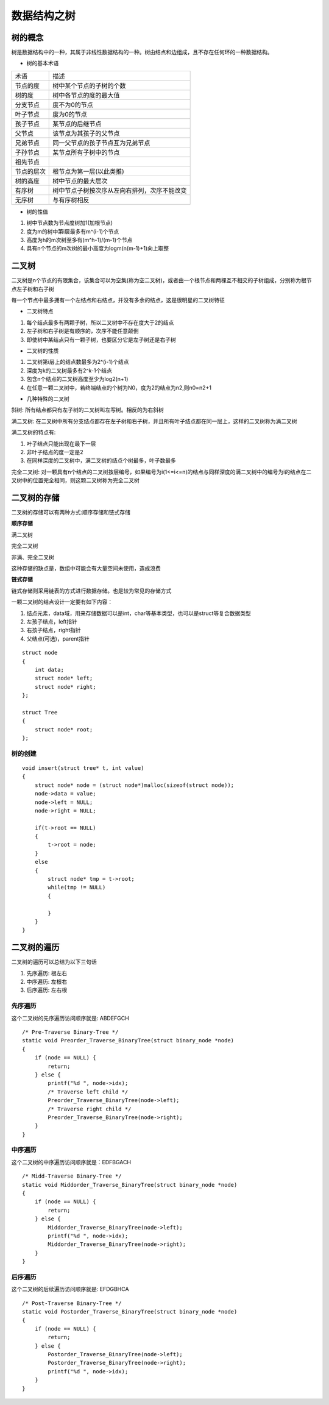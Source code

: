 数据结构之树
===============

树的概念
----------

树是数据结构中的一种，其属于非线性数据结构的一种。树由结点和边组成，且不存在任何环的一种数据结构。

.. image::
    res/tree.png

- 树的基本术语


===================     ======================================================================================================
 术语                       描述
-------------------     ------------------------------------------------------------------------------------------------------
 节点的度                   树中某个节点的子树的个数
 树的度                     树中各节点的度的最大值
 分支节点                   度不为0的节点
 叶子节点                   度为0的节点
 孩子节点                   某节点的后继节点
 父节点                     该节点为其孩子的父节点
 兄弟节点                   同一父节点的孩子节点互为兄弟节点
 子孙节点                   某节点所有子树中的节点
 祖先节点                   
 节点的层次                 根节点为第一层(以此类推)
 树的高度                   树中节点的最大层次
 有序树                     树中节点子树按次序从左向右排列，次序不能改变
 无序树                     与有序树相反
===================     ======================================================================================================

- 树的性值

1) 树中节点数为节点度树加1(加根节点)
2) 度为m的树中第i层最多有m^(i-1)个节点
3) 高度为h的m次树至多有(m^h-1)/(m-1)个节点
4) 具有n个节点的m次树的最小高度为logm(n(m-1)+1)向上取整

二叉树
--------

二叉树是n个节点的有限集合，该集合可以为空集(称为空二叉树)，或者由一个根节点和两棵互不相交的子树组成，分别称为根节点左子树和右子树

.. image::
    res/binary_tree.png

每一个节点中最多拥有一个左结点和右结点，并没有多余的结点，这是很明星的二叉树特征


- 二叉树特点

1) 每个结点最多有两颗子树，所以二叉树中不存在度大于2的结点
2) 左子树和右子树是有顺序的，次序不能任意颠倒
3) 即使树中某结点只有一颗子树，也要区分它是左子树还是右子树

- 二叉树的性质

1) 二叉树第i层上的结点数最多为2^(i-1)个结点
2) 深度为k的二叉树最多有2^k-1个结点
3) 包含n个结点的二叉树高度至少为log2(n+1)
4) 在任意一颗二叉树中，若终端结点的个树为N0，度为2的结点为n2,则n0=n2+1

- 几种特殊的二叉树

斜树: 所有结点都只有左子树的二叉树叫左写树。相反的为右斜树

.. image::
    res/incline_tree.png

满二叉树: 在二叉树中所有分支结点都存在左子树和右子树，并且所有叶子结点都在同一层上，这样的二叉树称为满二叉树

满二叉树的特点有:

1) 叶子结点只能出现在最下一层
2) 非叶子结点的度一定是2
3) 在同样深度的二叉树中，满二叉树的结点个树最多，叶子数最多

.. image::
    res/full_tree.png

完全二叉树: 对一颗具有n个结点的二叉树按层编号，如果编号为i(1<=i<=n)的结点与同样深度的满二叉树中的编号为i的结点在二叉树中的位置完全相同，则这颗二叉树称为完全二叉树


.. image::
    res/complete_tree.png


二叉树的存储
-------------


二叉树的存储可以有两种方式:顺序存储和链式存储

**顺序存储**

满二叉树

.. image::
    res/full_tree_save.png

完全二叉树

.. image::
    res/complete_tree_save.png

非满、完全二叉树

.. image::
    res/tree_save.png

这种存储的缺点是，数组中可能会有大量空间未使用，造成浪费

**链式存储**

链式存储则采用链表的方式进行数据存储。也是较为常见的存储方式

.. image::
    res/tree_link_save.png



一颗二叉树的结点设计一定要有如下内容：

1) 结点元素，data域，用来存储数据可以是int，char等基本类型，也可以是struct等复合数据类型
2) 左孩子结点，left指针
3) 右孩子结点，right指针
4) 父结点(可选)，parent指针

::

    struct node
    {
        int data;
        struct node* left;
        struct node* right;
    };

    struct Tree
    {
        struct node* root;
    };


树的创建
^^^^^^^^^



::

    void insert(struct tree* t, int value)
    {
        struct node* node = (struct node*)malloc(sizeof(struct node));
        node->data = value;
        node->left = NULL;
        node->right = NULL;

        if(t->root == NULL)
        {
            t->root = node;
        }
        else
        {
            struct node* tmp = t->root;
            while(tmp != NULL)
            {
                
            }
        }
    }


二叉树的遍历
--------------

二叉树的遍历可以总结为以下三句话

1) 先序遍历: 根左右
2) 中序遍历: 左根右
3) 后序遍历: 左右根

先序遍历
^^^^^^^^^^

.. image::
    res/pre_traversal.png

这个二叉树的先序遍历访问顺序就是: ABDEFGCH

::

  /* Pre-Traverse Binary-Tree */
  static void Preorder_Traverse_BinaryTree(struct binary_node *node)
  {
      if (node == NULL) {
          return;
      } else {
          printf("%d ", node->idx);
          /* Traverse left child */
          Preorder_Traverse_BinaryTree(node->left);                                                                                                                                                         
          /* Traverse right child */
          Preorder_Traverse_BinaryTree(node->right);
      }   
  }


中序遍历
^^^^^^^^^^^

.. image::
    res/pre_traversal.png

这个二叉树的中序遍历访问顺序就是：EDFBGACH

::

      /* Midd-Traverse Binary-Tree */
      static void Middorder_Traverse_BinaryTree(struct binary_node *node)
      {
          if (node == NULL) {
              return;
          } else {
              Middorder_Traverse_BinaryTree(node->left);
              printf("%d ", node->idx);
              Middorder_Traverse_BinaryTree(node->right);
          }   
      }


后序遍历
^^^^^^^^^^^


.. image::
    res/pre_traversal.png

这个二叉树的后续遍历访问顺序就是: EFDGBHCA

::

      /* Post-Traverse Binary-Tree */
      static void Postorder_Traverse_BinaryTree(struct binary_node *node)
      {
          if (node == NULL) {
              return;
          } else {
              Postorder_Traverse_BinaryTree(node->left);
              Postorder_Traverse_BinaryTree(node->right);
              printf("%d ", node->idx);
          }
      }



























